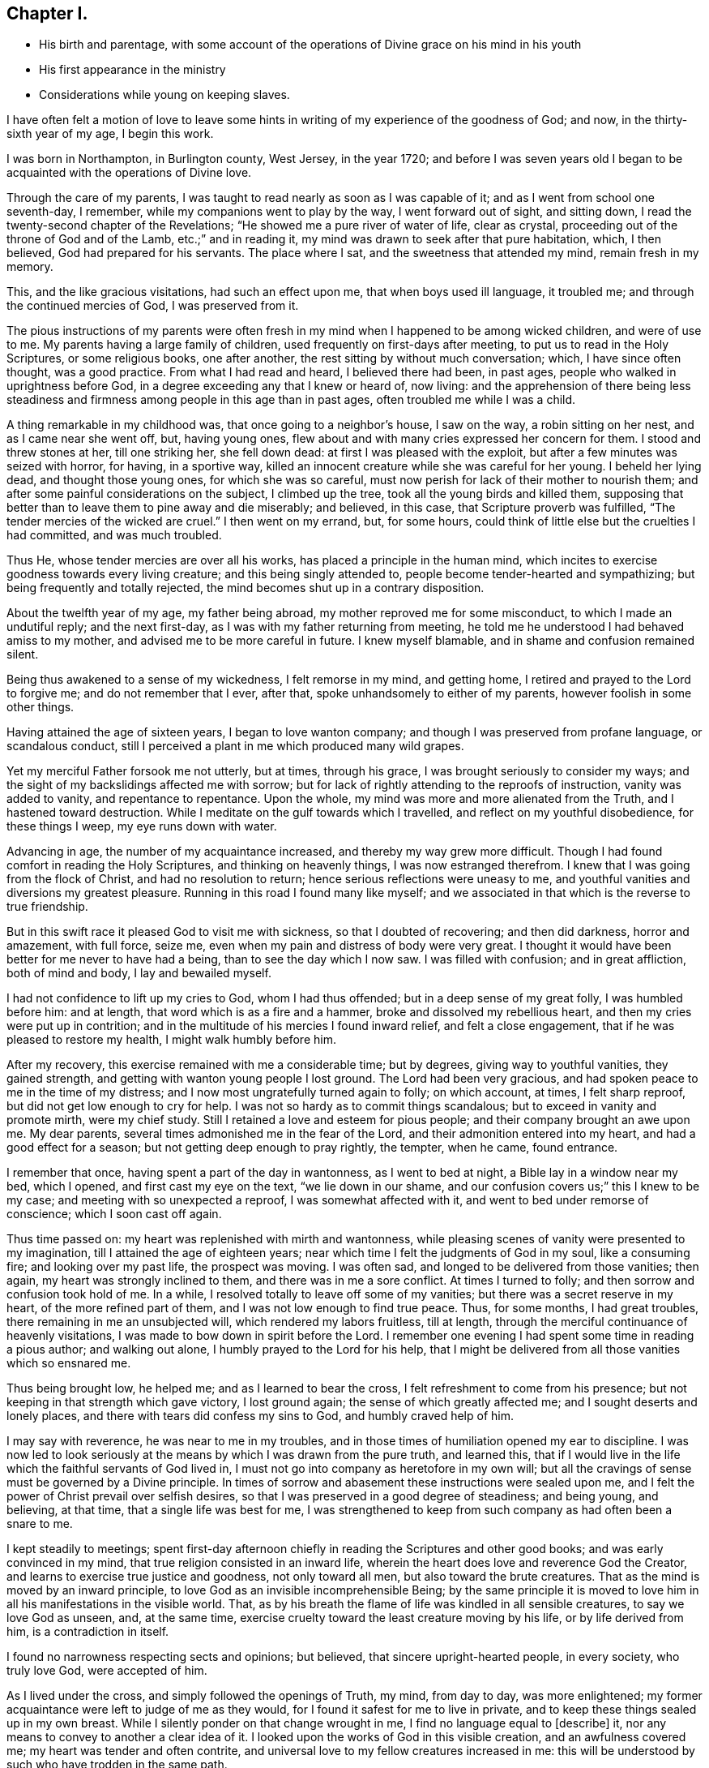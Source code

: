 == Chapter I.

[.chapter-synopsis]
* His birth and parentage, with some account of the operations of Divine grace on his mind in his youth
* His first appearance in the ministry
* Considerations while young on keeping slaves.

I have often felt a motion of love to leave some hints
in writing of my experience of the goodness of God;
and now, in the thirty-sixth year of my age, I begin this work.

I was born in Northampton, in Burlington county, West Jersey, in the year 1720;
and before I was seven years old I began to be
acquainted with the operations of Divine love.

Through the care of my parents,
I was taught to read nearly as soon as I was capable of it;
and as I went from school one seventh-day, I remember,
while my companions went to play by the way, I went forward out of sight,
and sitting down, I read the twenty-second chapter of the Revelations;
"`He showed me a pure river of water of life, clear as crystal,
proceeding out of the throne of God and of the Lamb, etc.;`" and in reading it,
my mind was drawn to seek after that pure habitation, which, I then believed,
God had prepared for his servants.
The place where I sat, and the sweetness that attended my mind, remain fresh in my memory.

This, and the like gracious visitations, had such an effect upon me,
that when boys used ill language, it troubled me;
and through the continued mercies of God, I was preserved from it.

The pious instructions of my parents were often fresh
in my mind when I happened to be among wicked children,
and were of use to me.
My parents having a large family of children,
used frequently on first-days after meeting, to put us to read in the Holy Scriptures,
or some religious books, one after another,
the rest sitting by without much conversation; which, I have since often thought,
was a good practice.
From what I had read and heard, I believed there had been, in past ages,
people who walked in uprightness before God,
in a degree exceeding any that I knew or heard of, now living:
and the apprehension of there being less steadiness and
firmness among people in this age than in past ages,
often troubled me while I was a child.

A thing remarkable in my childhood was, that once going to a neighbor`'s house,
I saw on the way, a robin sitting on her nest, and as I came near she went off, but,
having young ones, flew about and with many cries expressed her concern for them.
I stood and threw stones at her, till one striking her, she fell down dead:
at first I was pleased with the exploit, but after a few minutes was seized with horror,
for having, in a sportive way,
killed an innocent creature while she was careful for her young.
I beheld her lying dead, and thought those young ones, for which she was so careful,
must now perish for lack of their mother to nourish them;
and after some painful considerations on the subject, I climbed up the tree,
took all the young birds and killed them,
supposing that better than to leave them to pine away and die miserably; and believed,
in this case, that Scripture proverb was fulfilled,
"`The tender mercies of the wicked are cruel.`"
I then went on my errand, but, for some hours,
could think of little else but the cruelties I had committed, and was much troubled.

Thus He, whose tender mercies are over all his works,
has placed a principle in the human mind,
which incites to exercise goodness towards every living creature;
and this being singly attended to, people become tender-hearted and sympathizing;
but being frequently and totally rejected,
the mind becomes shut up in a contrary disposition.

About the twelfth year of my age, my father being abroad,
my mother reproved me for some misconduct, to which I made an undutiful reply;
and the next first-day, as I was with my father returning from meeting,
he told me he understood I had behaved amiss to my mother,
and advised me to be more careful in future.
I knew myself blamable, and in shame and confusion remained silent.

Being thus awakened to a sense of my wickedness, I felt remorse in my mind,
and getting home, I retired and prayed to the Lord to forgive me;
and do not remember that I ever, after that, spoke unhandsomely to either of my parents,
however foolish in some other things.

Having attained the age of sixteen years, I began to love wanton company;
and though I was preserved from profane language, or scandalous conduct,
still I perceived a plant in me which produced many wild grapes.

Yet my merciful Father forsook me not utterly, but at times, through his grace,
I was brought seriously to consider my ways;
and the sight of my backslidings affected me with sorrow;
but for lack of rightly attending to the reproofs of instruction,
vanity was added to vanity, and repentance to repentance.
Upon the whole, my mind was more and more alienated from the Truth,
and I hastened toward destruction.
While I meditate on the gulf towards which I travelled,
and reflect on my youthful disobedience, for these things I weep,
my eye runs down with water.

Advancing in age, the number of my acquaintance increased,
and thereby my way grew more difficult.
Though I had found comfort in reading the Holy Scriptures,
and thinking on heavenly things, I was now estranged therefrom.
I knew that I was going from the flock of Christ, and had no resolution to return;
hence serious reflections were uneasy to me,
and youthful vanities and diversions my greatest pleasure.
Running in this road I found many like myself;
and we associated in that which is the reverse to true friendship.

But in this swift race it pleased God to visit me with sickness,
so that I doubted of recovering; and then did darkness, horror and amazement,
with full force, seize me, even when my pain and distress of body were very great.
I thought it would have been better for me never to have had a being,
than to see the day which I now saw.
I was filled with confusion; and in great affliction, both of mind and body,
I lay and bewailed myself.

I had not confidence to lift up my cries to God, whom I had thus offended;
but in a deep sense of my great folly, I was humbled before him: and at length,
that word which is as a fire and a hammer, broke and dissolved my rebellious heart,
and then my cries were put up in contrition;
and in the multitude of his mercies I found inward relief, and felt a close engagement,
that if he was pleased to restore my health, I might walk humbly before him.

After my recovery, this exercise remained with me a considerable time; but by degrees,
giving way to youthful vanities, they gained strength,
and getting with wanton young people I lost ground.
The Lord had been very gracious, and had spoken peace to me in the time of my distress;
and I now most ungratefully turned again to folly; on which account, at times,
I felt sharp reproof, but did not get low enough to cry for help.
I was not so hardy as to commit things scandalous;
but to exceed in vanity and promote mirth, were my chief study.
Still I retained a love and esteem for pious people;
and their company brought an awe upon me.
My dear parents, several times admonished me in the fear of the Lord,
and their admonition entered into my heart, and had a good effect for a season;
but not getting deep enough to pray rightly, the tempter, when he came, found entrance.

I remember that once, having spent a part of the day in wantonness,
as I went to bed at night, a Bible lay in a window near my bed, which I opened,
and first cast my eye on the text, "`we lie down in our shame,
and our confusion covers us;`" this I knew to be my case;
and meeting with so unexpected a reproof, I was somewhat affected with it,
and went to bed under remorse of conscience; which I soon cast off again.

Thus time passed on: my heart was replenished with mirth and wantonness,
while pleasing scenes of vanity were presented to my imagination,
till I attained the age of eighteen years;
near which time I felt the judgments of God in my soul, like a consuming fire;
and looking over my past life, the prospect was moving.
I was often sad, and longed to be delivered from those vanities; then again,
my heart was strongly inclined to them, and there was in me a sore conflict.
At times I turned to folly; and then sorrow and confusion took hold of me.
In a while, I resolved totally to leave off some of my vanities;
but there was a secret reserve in my heart, of the more refined part of them,
and I was not low enough to find true peace.
Thus, for some months, I had great troubles, there remaining in me an unsubjected will,
which rendered my labors fruitless, till at length,
through the merciful continuance of heavenly visitations,
I was made to bow down in spirit before the Lord.
I remember one evening I had spent some time in reading a pious author;
and walking out alone, I humbly prayed to the Lord for his help,
that I might be delivered from all those vanities which so ensnared me.

Thus being brought low, he helped me; and as I learned to bear the cross,
I felt refreshment to come from his presence;
but not keeping in that strength which gave victory, I lost ground again;
the sense of which greatly affected me; and I sought deserts and lonely places,
and there with tears did confess my sins to God, and humbly craved help of him.

I may say with reverence, he was near to me in my troubles,
and in those times of humiliation opened my ear to discipline.
I was now led to look seriously at the means by which I was drawn from the pure truth,
and learned this,
that if I would live in the life which the faithful servants of God lived in,
I must not go into company as heretofore in my own will;
but all the cravings of sense must be governed by a Divine principle.
In times of sorrow and abasement these instructions were sealed upon me,
and I felt the power of Christ prevail over selfish desires,
so that I was preserved in a good degree of steadiness; and being young, and believing,
at that time, that a single life was best for me,
I was strengthened to keep from such company as had often been a snare to me.

I kept steadily to meetings;
spent first-day afternoon chiefly in reading the Scriptures and other good books;
and was early convinced in my mind, that true religion consisted in an inward life,
wherein the heart does love and reverence God the Creator,
and learns to exercise true justice and goodness, not only toward all men,
but also toward the brute creatures.
That as the mind is moved by an inward principle,
to love God as an invisible incomprehensible Being;
by the same principle it is moved to love him in
all his manifestations in the visible world.
That, as by his breath the flame of life was kindled in all sensible creatures,
to say we love God as unseen, and, at the same time,
exercise cruelty toward the least creature moving by his life,
or by life derived from him, is a contradiction in itself.

I found no narrowness respecting sects and opinions; but believed,
that sincere upright-hearted people, in every society, who truly love God,
were accepted of him.

As I lived under the cross, and simply followed the openings of Truth, my mind,
from day to day, was more enlightened;
my former acquaintance were left to judge of me as they would,
for I found it safest for me to live in private,
and to keep these things sealed up in my own breast.
While I silently ponder on that change wrought in me,
I find no language equal to +++[+++describe]
it, nor any means to convey to another a clear idea of it.
I looked upon the works of God in this visible creation, and an awfulness covered me;
my heart was tender and often contrite,
and universal love to my fellow creatures increased in me:
this will be understood by such who have trodden in the same path.

Some glances of real beauty may be seen in their faces who dwell in true meekness.

There is a harmony in the sound of that voice to which Divine love gives utterance,
and some appearance of right order in their temper and conduct,
whose passions are regulated;
yet all these do not fully show forth that inward life to such who have not felt it
but this white stone and new name are known rightly to such only who have them.

Though I had been thus strengthened to bear the cross,
I still found myself in great danger, having many weaknesses attending me,
and strong temptations to wrestle with;
in the feeling whereof I frequently withdrew into private places,
and often with tears besought the Lord to help me, whose gracious ear was open to my cry.

All this time I lived with my parents, and worked on the plantation;
and having had schooling pretty well for a planter,
I used to improve it in winter evenings, and other leisure times;
and being now in the twenty-first year of my age, a man,
in much business at shop-keeping and baking,
asked me if I would hire with him to tend shop and keep books.
I acquainted my father with the proposal; and, after some deliberation,
it was agreed for me to go.

At home I had lived retired;
and now having a prospect of being much in the way of company,
I felt frequent and fervent cries in my heart to God, the Father of mercies,
that he would preserve me from all taint and corruption; that,
in this more public employment, I might serve Him, my gracious Redeemer,
in that humility and self-denial, with which I had been, in a small degree,
exercised in a more private life.
The man, who employed me, furnished a shop in Mount Holly,
about five miles from my father`'s house, and six from his own; and there I lived alone,
and tended his shop.
Shortly after my settlement here,
I was visited by several young people my former acquaintance,
who knew not but vanities would be as agreeable to me now as ever; and, at these times,
I cried to the Lord in secret for wisdom and strength;
for I felt myself encompassed with difficulties,
and had fresh occasion to bewail the follies of time past,
in contracting a familiarity with libertine people:
and as I had now left my father`'s house outwardly,
I found my heavenly Father to be merciful to me beyond what I can express.

By day I was much among people, and had many trials to go through; but in the evenings,
I was mostly alone, and may with thankfulness acknowledge, that, in those times,
the spirit of supplication was often poured upon me;
under which I was frequently exercised, and felt my strength renewed.

In a few months after I came here, my master bought several Scotchmen as servants,
from on board a vessel, and brought them to Mount Holly to sell;
one of whom was taken sick, and died.

In the latter part of his sickness, he, being delirious,
used to curse and swear most sorrowfully; and the next night after his burial,
I was left to sleep alone in the same chamber where he died.
I perceived in me a timorousness; I knew, however, that I had not injured the man,
but assisted in taking care of him according to my capacity;
and was not free to ask anyone, on that occasion, to sleep with me: nature was feeble;
but every trial was a fresh incitement to give myself up wholly to the service of God,
for I found no helper like him in times of trouble.

After awhile, my former acquaintance gave over expecting me as one of their company;
and I began to be known to some whose conversation was helpful to me.
As I had experienced the love of God, through Jesus Christ,
to redeem me from many pollutions, and to be a succor to me through a sea of conflicts,
with which no person was fully acquainted,
and as my heart was often enlarged in this heavenly principle,
I felt a tender compassion for the youth,
who remained entangled in snares like those
which had entangled me from one time to another;
this love and tenderness increased;
and my mind was more strongly engaged for the good of my fellow creatures.

I went to meetings in an awful frame of mind,
and endeavored to be inwardly acquainted with the language of the true Shepherd;
and one day, being under a strong exercise of spirit, I stood up,
and said some words in a meeting; but not keeping close to the Divine opening,
I said more than was required of me; and being soon sensible of my error,
I was afflicted in mind some weeks, without any light or comfort,
even to such a degree that I could not take satisfaction in anything.
I remembered God and was troubled; and, in the depth of my distress, he had pity upon me,
and sent the Comforter.
I then felt forgiveness for my offense, and my mind became calm and quiet,
being truly thankful to my gracious Redeemer for his mercies; and after this,
feeling the spring of Divine love opened, and a concern to speak,
I said a few words in a meeting, in which I found peace; this, I believe,
was about six weeks from the first time.
As I was thus humbled and disciplined under the cross,
my understanding became more strengthened to distinguish the
pure Spirit which inwardly moves upon the heart,
and taught me to wait in silence, sometimes many weeks together,
until I felt that rise which prepares the creature to stand like a trumpet,
through which the Lord speaks to his flock.

From an inward purifying, and a steadfast abiding under it,
springs a lively operative desire for the good of others:
all the faithful are not called to the public ministry; but whoever are,
are called to minister of that which they have tasted and handled spiritually.
The outward modes of worship are various;
but wherever any are true ministers of Jesus Christ,
it is from the operation of his Spirit upon their hearts, first purifying them,
and thus giving them a just sense of the conditions of others.

This truth was early fixed in my mind; and I was taught to watch the pure opening,
and to take heed, lest, while I was standing to speak, my own will should get uppermost,
and cause me to utter words from worldly wisdom,
and depart from the channel of the true Gospel ministry.
In the management of my outward affairs, I may say with thankfulness,
I found truth to be my support; and I was respected in my master`'s family,
who came to live in Mount Holly within two years after my going there.

About the twenty-third year of my age, I had many fresh and heavenly openings,
in respect to the care and providence of the Almighty over his creatures in general,
and over man as the most noble among those which are visible.
And being clearly convinced in my judgment,
that to place my whole trust in God was best for me, I felt renewed engagements,
that in all things I might act on an inward principle of virtue,
and pursue worldly business no further than Truth opened my way therein.

About the time called Christmas, I observed that many people from the country,
and dwellers in town, resorting to public-houses,
spent their time in drinking and vain sports, tending to corrupt one another;
on which account I was much troubled.
At one house in particular there was much disorder;
and I believed it was a duty incumbent on me to go and speak to the master of that house.
I considered I was young,
and that several elderly Friends in town had an opportunity to see these things;
but though I would gladly have been excused, yet I could not feel my mind clear.

The exercise was heavy: and as I was reading what the Almighty said to Ezekiel,
respecting his duty as a watchman, the matter was set home more clearly; and then,
with prayers and tears, I besought the Lord for his assistance,
who, in lovingkindness, gave me a resigned heart.
Then, at a suitable opportunity, I went to the public-house;
and seeing the man among much company, I went to him,
and told him I wanted to speak with him; so we went aside, and there,
in the fear and dread of the Almighty, I expressed to him what rested on my mind;
which he took kindly, and afterward showed more regard to me than before.
In a few years afterwards he died, middle-aged; and I often thought,
that had I neglected my duty in that case, it would have given me great trouble;
and I was humbly thankful to my gracious Father, who had supported me herein.

My employer having a negro woman, sold her, and desired me to write a bill of sale,
the man being waiting who bought her.
The thing was sudden;
and though the thoughts of writing an instrument of
slavery for one of my fellow creatures felt uneasy,
yet I remembered that I was hired by the year,
that it was my master who directed me to do it, and that it was an elderly man,
a member of our Society, who bought her; so, through weakness, I gave way, and wrote it;
but, at the executing of it, I was so afflicted in my mind, that I said,
before my master and the Friend,
that I believed slave-keeping to be a practice inconsistent with the Christian religion.
This in some degree abated my uneasiness; yet, as often as I reflected seriously upon it,
I thought I should have been clearer, if I had desired to be excused from it,
as a thing against my conscience; for such it was.
Some time after this, a young man of our Society,
spoke to me to write a conveyance of a slave to him;
he having lately taken a negro into his house.

I told him, I was not easy to write it; for,
though many of our meeting and in other places kept slaves,
I still believed the practice was not right; and desired to be excused from the writing.
I spoke to him in good will; and he told me,
that keeping slaves was not altogether agreeable to his mind;
but that the slave being a gift made to his wife, he had accepted of her.

